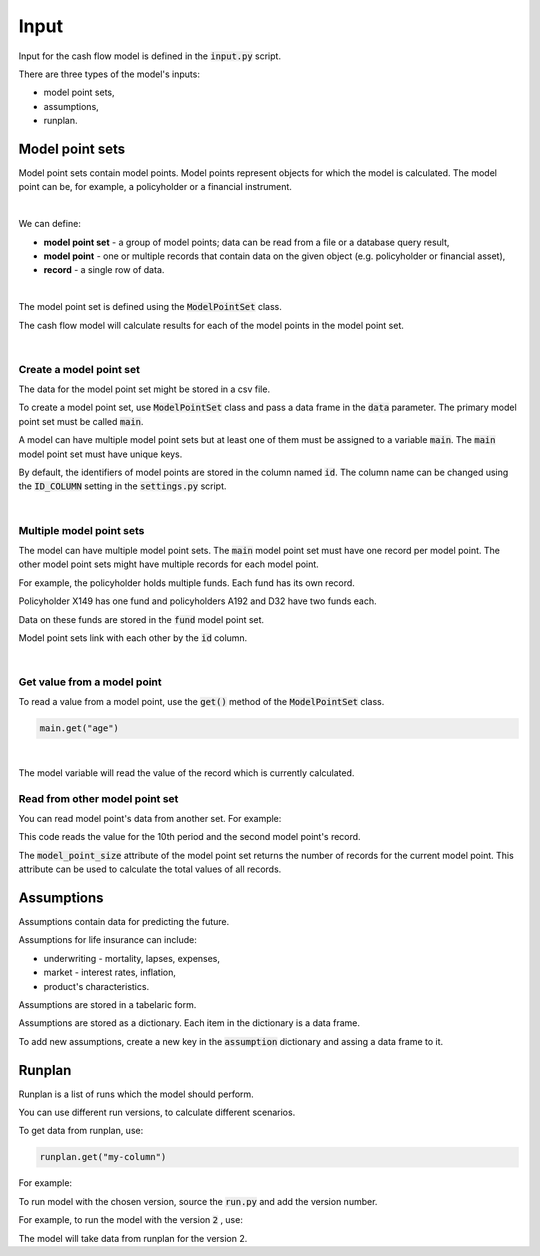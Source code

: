 Input
=====

Input for the cash flow model is defined in the :code:`input.py` script.

There are three types of the model's inputs:

* model point sets,
* assumptions,
* runplan.

Model point sets
----------------

Model point sets contain model points. Model points represent objects for which the model is calculated.
The model point can be, for example, a policyholder or a financial instrument.

.. image:: https://acturtle.com/static/img/25/multiple_model_point_sets.png
   :align: center

|

We can define:

* **model point set** - a group of model points; data can be read from a file or a database query result,
* **model point** - one or multiple records that contain data on the given object (e.g. policyholder or financial asset),
* **record** - a single row of data.

|

The model point set is defined using the :code:`ModelPointSet` class.

..  code-block:: python
    :caption: input.py

    from cashflower import ModelPointSet

    main = ModelPointSet(data=pd.DataFrame({"id": [1, 2, 3]}))


The cash flow model will calculate results for each of the model points in the model point set.

|

Create a model point set
^^^^^^^^^^^^^^^^^^^^^^^^

The data for the model point set might be stored in a csv file.

..  code-block::
    :caption: data-policy.csv

    id,age,sex,premium
    X149,45,F,100
    A192,57,M,130
    D32,18,F,50


To create a model point set, use :code:`ModelPointSet` class and pass a data frame in the :code:`data` parameter.
The primary model point set must be called :code:`main`.

..  code-block:: python
    :caption: input.py

    from cashflower import ModelPointSet

    main = ModelPointSet(data=pd.read_csv("data-policy.csv"))



A model can have multiple model point sets but at least one of them must be assigned to a variable :code:`main`.
The :code:`main` model point set must have unique keys.

By default, the identifiers of model points are stored in the column named :code:`id`.
The column name can be changed using the :code:`ID_COLUMN` setting in the :code:`settings.py` script.

|

Multiple model point sets
^^^^^^^^^^^^^^^^^^^^^^^^^

The model can have multiple model point sets. The :code:`main` model point set must have one record per model point.
The other model point sets might have multiple records for each model point.

For example, the policyholder holds multiple funds. Each fund has its own record.

..  code-block::
    :caption: data-fund.csv

    id,fund_code,fund_value
    X149,10,15000
    A192,10,3000
    A192,12,9000
    D32,8,12500
    D32,14,12500

Policyholder X149 has one fund and policyholders A192 and D32 have two funds each.

Data on these funds are stored in the :code:`fund` model point set.

..  code-block:: python
    :caption: input.py

    from cashflower import ModelPointSet

    main = ModelPointSet(data=pd.read_csv("data-policy.csv"))
    fund = ModelPointSet(data=pd.read_csv("data-fund.csv"))

Model point sets link with each other by the :code:`id` column.

|

Get value from a model point
^^^^^^^^^^^^^^^^^^^^^^^^^^^^

To read a value from a model point, use the :code:`get()` method of the :code:`ModelPointSet` class.

..  code-block:: python

        main.get("age")

|

The model variable will read the value of the record which is currently calculated.

..  code-block:: python
    :caption: model.py

    from cashflower import assign, ModelVariable
    from example.input import assumption, main

    mortality_rate = ModelVariable()


    @assign(mortality_rate)
    def _mortality_rate(t):
        age = main.get("age")
        sex = main.get("sex")
        return assumption["mortality"].loc[age, sex]["rate"]


Read from other model point set
^^^^^^^^^^^^^^^^^^^^^^^^^^^^^^^

You can read model point's data from another set. For example:

..  code-block:: python
    :caption: model.py

    expected_coverage_benefit(t=10, r=1)

This code reads the value for the 10th period and the second model point's record.

The :code:`model_point_size` attribute of the model point set returns the number of records for the current model point.
This attribute can be used to calculate the total values of all records.

..  code-block:: python
    :caption: model.py

    @assign(expected_benefit)
    def _expected_benefit(t):
        result = 0
        for r in range(coverage.model_point_size):
            result += expected_coverage_benefit(t, r)
        return result


Assumptions
-----------

Assumptions contain data for predicting the future.

..  code-block:: python
    :caption: input.py

    import pandas as pd

    assumption = dict()
    assumption["mortality"] = pd.read_csv("input/mortality.csv", index_col="AGE")
    assumption["interest_rates"] = pd.read_csv("input/interest_rates.csv", index_col="T")


Assumptions for life insurance can include:

* underwriting - mortality, lapses, expenses,
* market - interest rates, inflation,
* product's characteristics.

Assumptions are stored in a tabelaric form.

..  code-block::
    :caption: mortality.csv

    AGE,MALE,FEMALE
    0,0.003890,0.003150
    1,0.000280,0.000190
    2,0.000190,0.000140
    3,0.000150,0.000110
    4,0.000120,0.000090
    5,0.000100,0.000080
    [...]

..  code-block::
    :caption: interest_rates.csv

    T,VALUE
    1,0.00736
    2,0.01266
    3,0.01449
    4,0.01610
    5,0.01687
    [...]

Assumptions are stored as a dictionary. Each item in the dictionary is a data frame.

..  code-block:: python
    :caption: input.py

    import pandas as pd

    assumption = dict()
    assumption["mortality"] = pd.read_csv("mortality.csv", index_col="AGE")
    assumption["interest_rates"] = pd.read_csv("interest_rates.csv", index_col="T")

To add new assumptions, create a new key in the :code:`assumption` dictionary and assing a data frame to it.

Runplan
-------

Runplan is a list of runs which the model should perform.

..  code-block:: python
    :caption: input.py

    import pandas as pd
    from cashflower import Runplan, ModelPointSet

    runplan = Runplan(data=pd.DataFrame({
        "version": [1, 2, 3],
        "shock": [0, 0.05, -0.05]
    }))

You can use different run versions, to calculate different scenarios.

To get data from runplan, use:

..  code-block:: python

    runplan.get("my-column")

For example:

..  code-block:: python
    :caption: model.py

    import pandas as pd
    from example.input import main, runplan

    mortality_rate = ModelVariable(model_point_set=main)
    shocked_mortality_rate = ModelVariable(model_point_set=main)

    @assign(mortality_rate)
    def _mortality_rate(t):
        ...

    @assign(shocked_mortality_rate)
    def _shocked_mortality_rate(t):
        return mortality_rate(t) * (1+runplan.get("shock"))

To run model with the chosen version, source the :code:`run.py` and add the version number.

For example, to run the model with the version :code:`2` , use:

..  code-block::
    :caption: terminal

    python run.py 2

The model will take data from runplan for the version 2.
